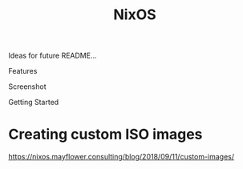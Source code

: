 :PROPERTIES:
:ID:       aed2f6ce-a37c-42c0-bca4-150387231da0
:END:
#+title: NixOS

Ideas for future README...

Features

Screenshot

Getting Started

* Creating custom ISO images

https://nixos.mayflower.consulting/blog/2018/09/11/custom-images/
